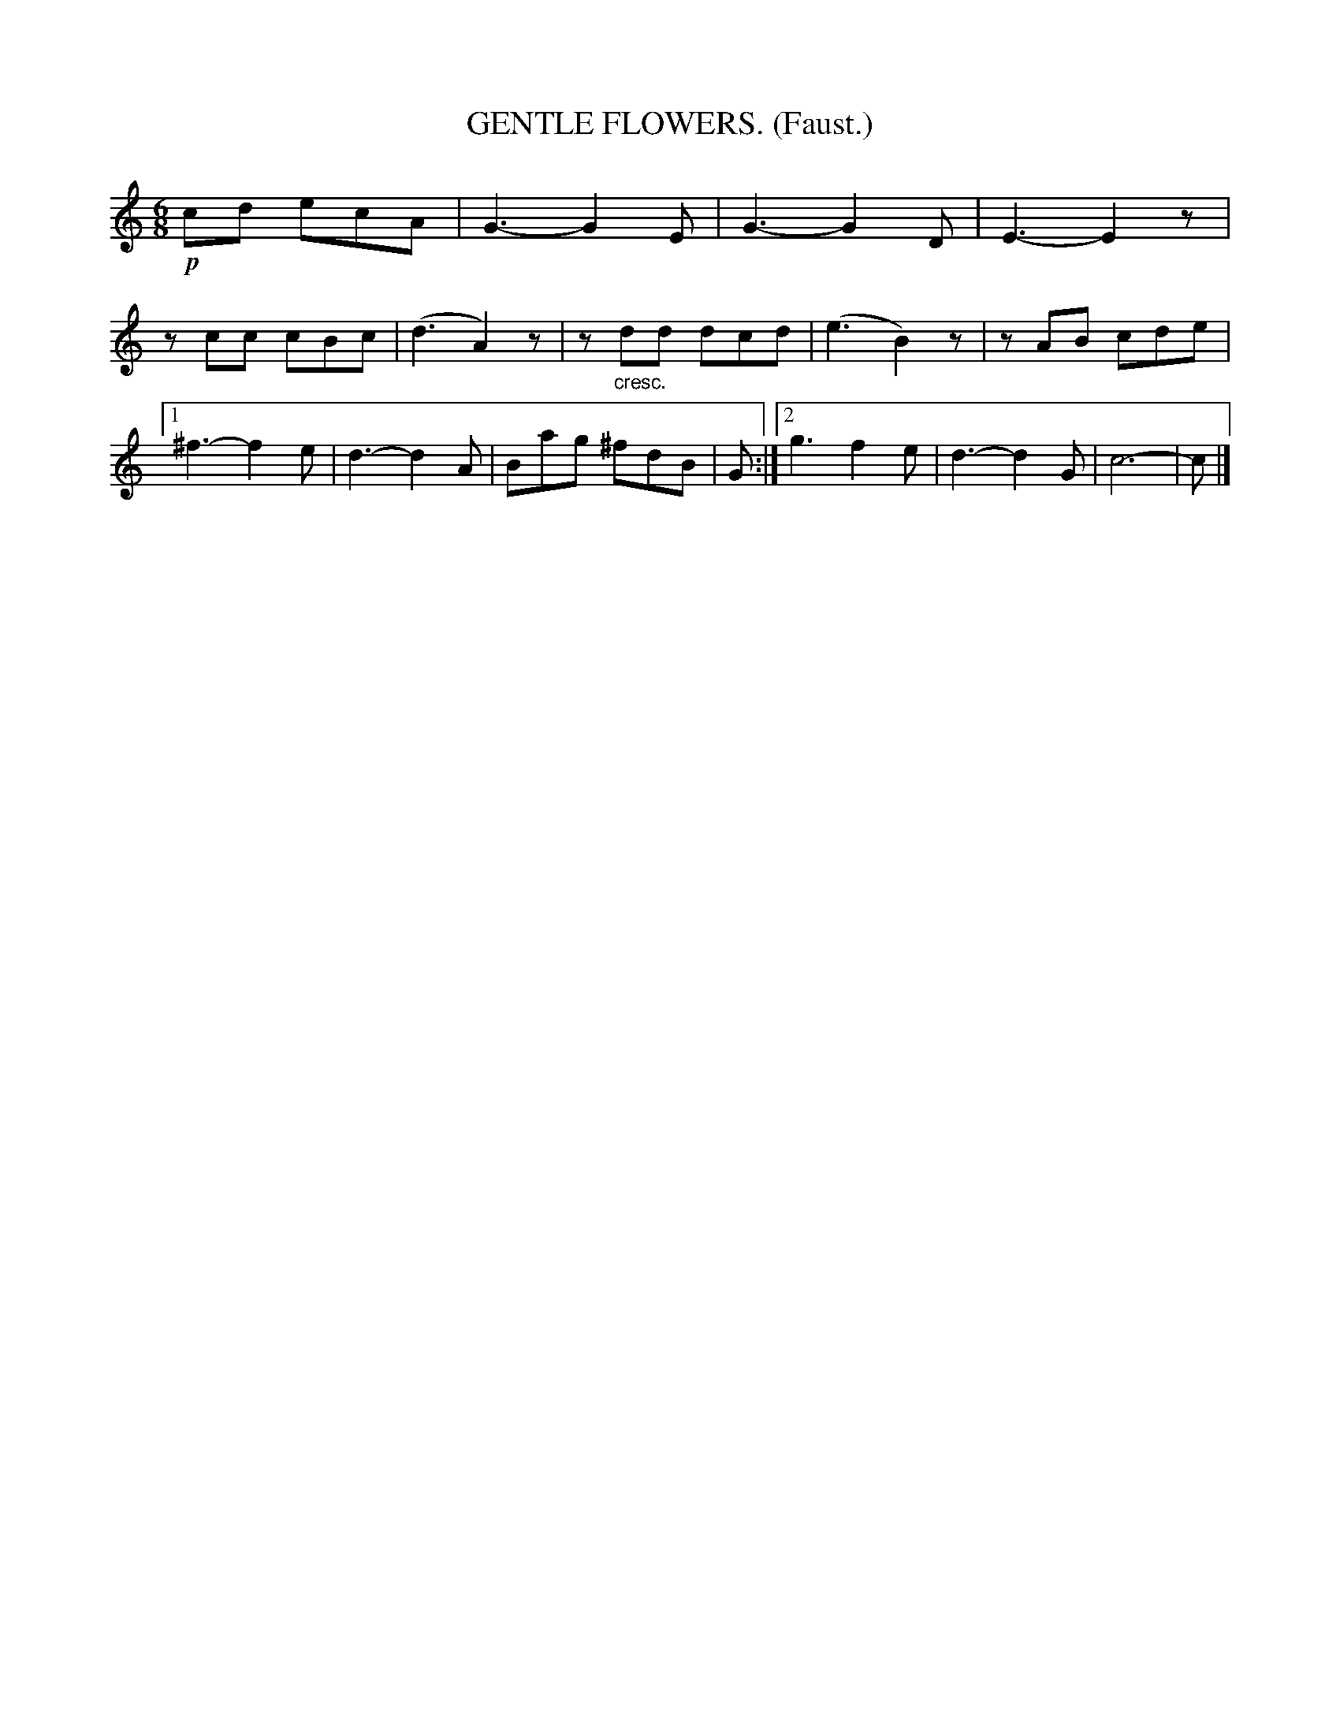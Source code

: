 X: 4324
T: GENTLE FLOWERS. (Faust.)
%R: mazurka, waltz
B: James Kerr "Merry Melodies" v.4 p.34 #324
Z: 2016 John Chambers <jc:trillian.mit.edu>
M: 6/8
L: 1/8
K: C
!p!cd ecA |\
G3- G2E | G3- G2D | E3- E2z | zcc cBc |\
(d3 A2)z | z"_cresc."dd dcd | (e3 B2)z | zAB cde |\
[1 ^f3- f2e | d3- d2A | Bag ^fdB | G :|\
[2 g3 f2e | d3- d2G | c6- | c |]
